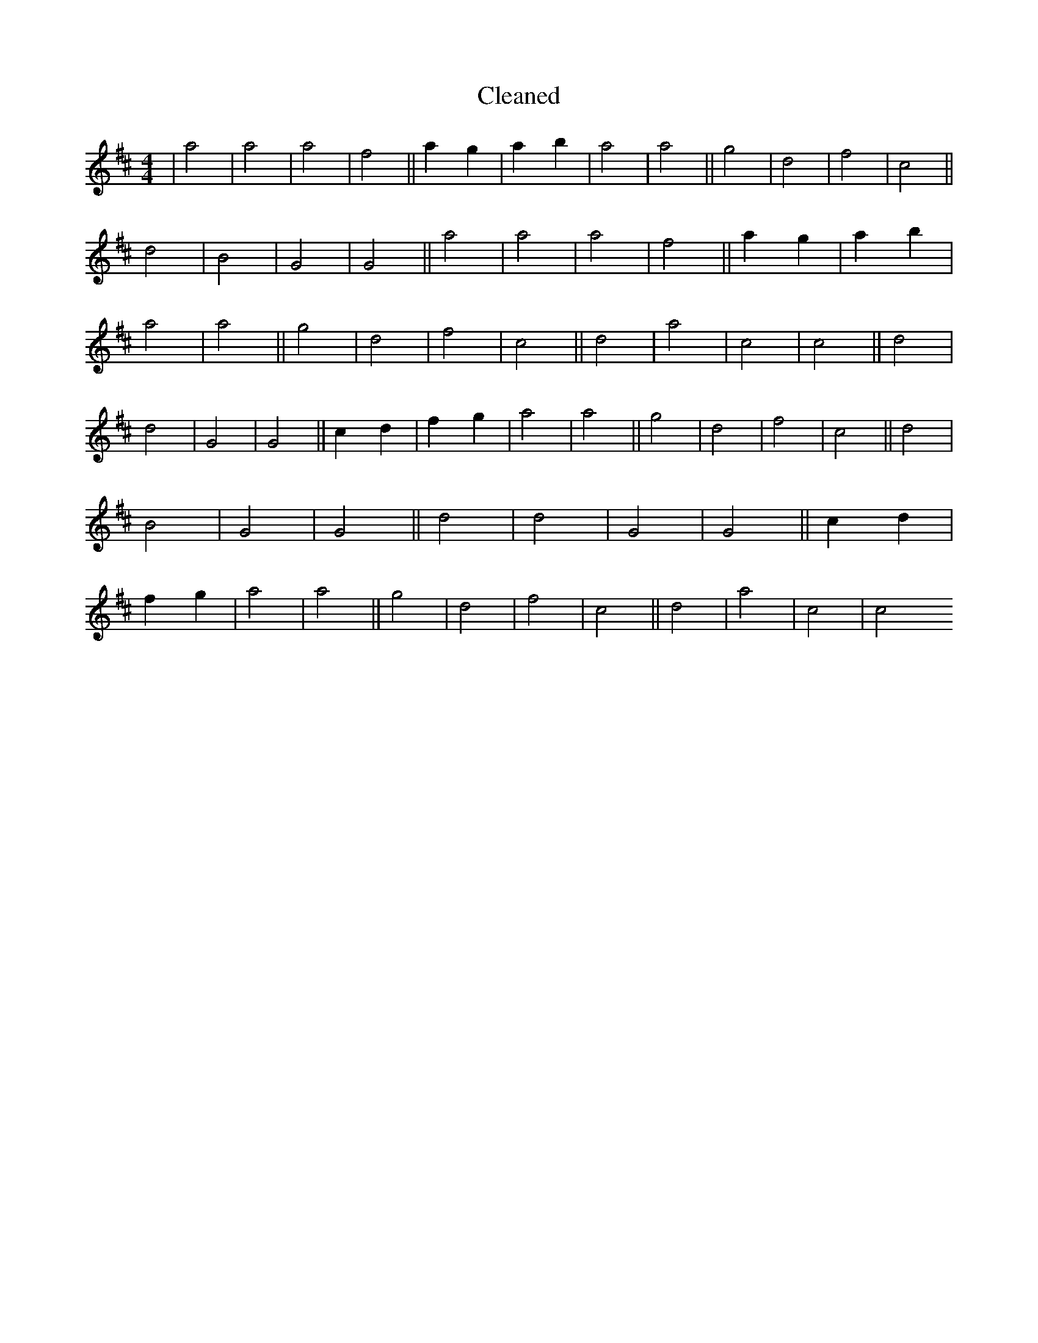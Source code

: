 X:581
T: Cleaned
M:4/4
K: DMaj
|a4|a4|a4|f4||a2g2|a2b2|a4|a4||g4|d4|f4|c4||d4|B4|G4|G4||a4|a4|a4|f4||a2g2|a2b2|a4|a4||g4|d4|f4|c4||d4|a4|c4|c4||d4|d4|G4|G4||c2d2|f2g2|a4|a4||g4|d4|f4|c4||d4|B4|G4|G4||d4|d4|G4|G4||c2d2|f2g2|a4|a4||g4|d4|f4|c4||d4|a4|c4|c4